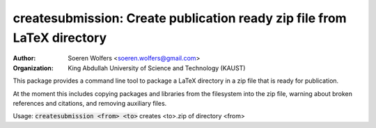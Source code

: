 createsubmission: Create publication ready zip file from LaTeX directory
==========================================
:Author: Soeren Wolfers <soeren.wolfers@gmail.com>
:Organization: King Abdullah University of Science and Technology (KAUST) 

This package provides a command line tool to package a LaTeX directory in a zip file that is ready for publication. 

At the moment this includes copying packages and libraries from the filesystem into the zip file, warning about broken references and citations, and removing auxiliary files.

Usage: :code:`createsubmission <from> <to>` creates <to>.zip of directory <from>


